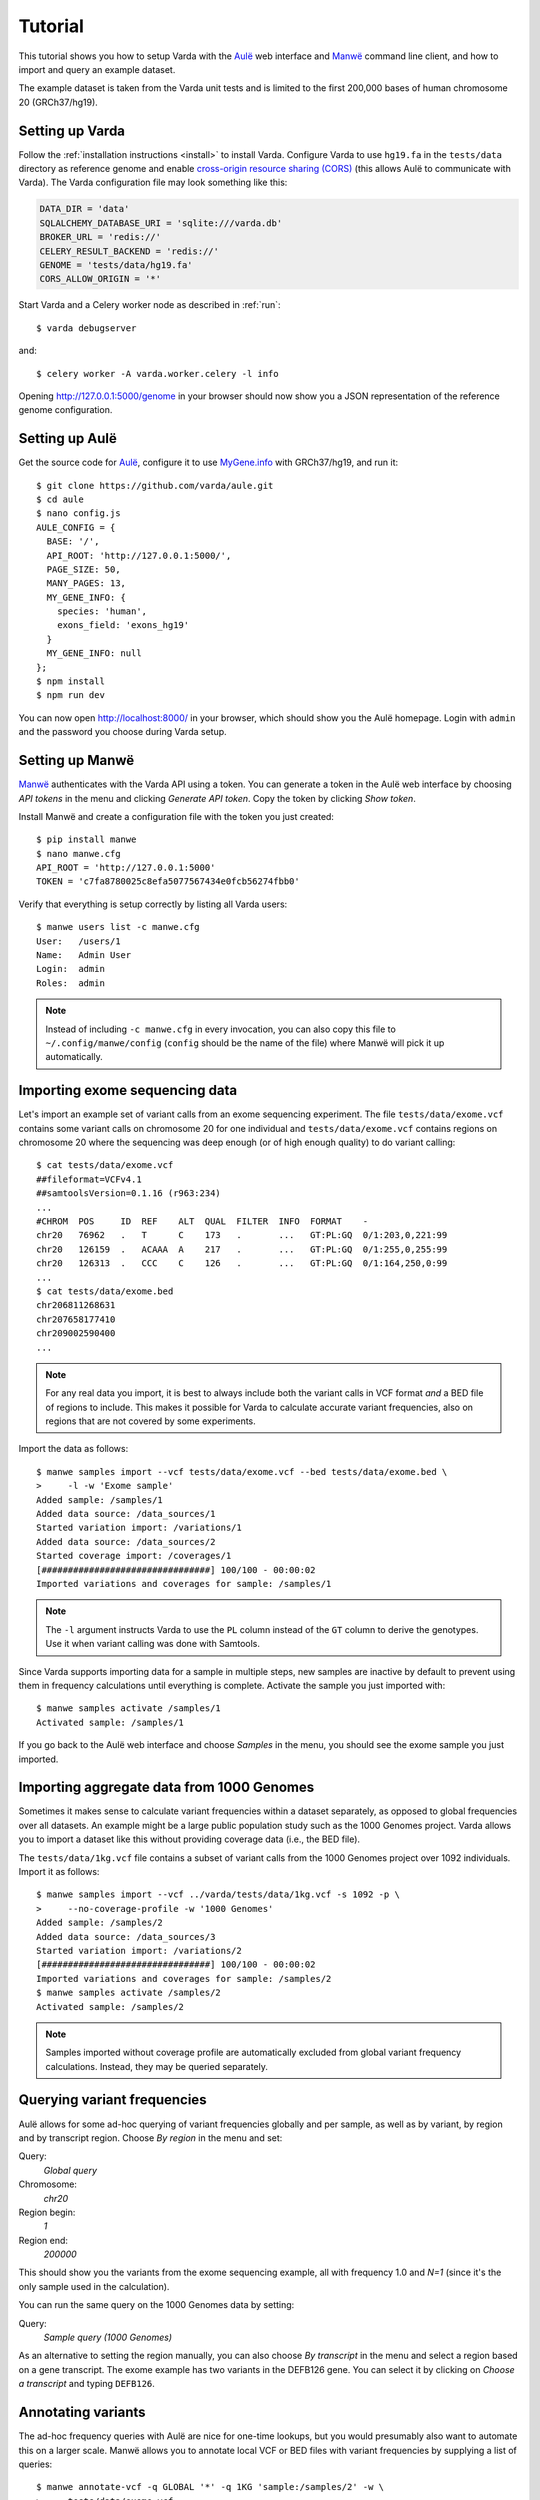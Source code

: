 .. _tutorial:

Tutorial
========

This tutorial shows you how to setup Varda with the `Aulë`_ web interface and
`Manwë`_ command line client, and how to import and query an example dataset.

The example dataset is taken from the Varda unit tests and is limited to the
first 200,000 bases of human chromosome 20 (GRCh37/hg19).

.. highlight:: none


.. _tutorial-varda:

Setting up Varda
----------------

Follow the :ref:`installation instructions <install>` to install
Varda. Configure Varda to use ``hg19.fa`` in the ``tests/data`` directory as
reference genome and enable `cross-origin resource sharing (CORS)
<https://en.wikipedia.org/wiki/Cross-origin_resource_sharing>`_ (this allows
Aulë to communicate with Varda). The Varda configuration file may look
something like this:

.. code-block:: python

    DATA_DIR = 'data'
    SQLALCHEMY_DATABASE_URI = 'sqlite:///varda.db'
    BROKER_URL = 'redis://'
    CELERY_RESULT_BACKEND = 'redis://'
    GENOME = 'tests/data/hg19.fa'
    CORS_ALLOW_ORIGIN = '*'

.. seealso::

   :ref:`config`
     More information on available configuration settings.

Start Varda and a Celery worker node as described in :ref:`run`::

    $ varda debugserver

and::

    $ celery worker -A varda.worker.celery -l info

Opening `<http://127.0.0.1:5000/genome>`_ in your browser should now show you
a JSON representation of the reference genome configuration.


.. _tutorial-aule:

Setting up Aulë
---------------

Get the source code for `Aulë`_, configure it to use `MyGene.info
<http://mygene.info/>`_ with GRCh37/hg19, and run it::

    $ git clone https://github.com/varda/aule.git
    $ cd aule
    $ nano config.js
    AULE_CONFIG = {
      BASE: '/',
      API_ROOT: 'http://127.0.0.1:5000/',
      PAGE_SIZE: 50,
      MANY_PAGES: 13,
      MY_GENE_INFO: {
        species: 'human',
        exons_field: 'exons_hg19'
      }
      MY_GENE_INFO: null
    };
    $ npm install
    $ npm run dev

You can now open `<http://localhost:8000/>`_ in your browser, which should
show you the Aulë homepage. Login with ``admin`` and the password you choose
during Varda setup.


.. _tutorial-manwe:

Setting up Manwë
----------------

`Manwë`_ authenticates with the Varda API using a token. You can generate a
token in the Aulë web interface by choosing *API tokens* in the menu and
clicking *Generate API token*. Copy the token by clicking *Show token*.

Install Manwë and create a configuration file with the token you just
created::

    $ pip install manwe
    $ nano manwe.cfg
    API_ROOT = 'http://127.0.0.1:5000'
    TOKEN = 'c7fa8780025c8efa5077567434e0fcb56274fbb0'

Verify that everything is setup correctly by listing all Varda users::

    $ manwe users list -c manwe.cfg
    User:   /users/1
    Name:   Admin User
    Login:  admin
    Roles:  admin

.. note:: Instead of including ``-c manwe.cfg`` in every invocation, you can
          also copy this file to ``~/.config/manwe/config`` (``config`` should
          be the name of the file) where Manwë will pick it up automatically.


.. _tutorial-import-exome:

Importing exome sequencing data
-------------------------------

Let's import an example set of variant calls from an exome sequencing
experiment. The file ``tests/data/exome.vcf`` contains some variant calls on
chromosome 20 for one individual and ``tests/data/exome.vcf`` contains regions
on chromosome 20 where the sequencing was deep enough (or of high enough
quality) to do variant calling::

    $ cat tests/data/exome.vcf
    ##fileformat=VCFv4.1
    ##samtoolsVersion=0.1.16 (r963:234)
    ...
    #CHROM  POS     ID  REF    ALT  QUAL  FILTER  INFO  FORMAT    -
    chr20   76962   .   T      C    173   .       ...   GT:PL:GQ  0/1:203,0,221:99
    chr20   126159  .   ACAAA  A    217   .       ...   GT:PL:GQ  0/1:255,0,255:99
    chr20   126313  .   CCC    C    126   .       ...   GT:PL:GQ  0/1:164,250,0:99
    ...
    $ cat tests/data/exome.bed
    chr206811268631
    chr207658177410
    chr209002590400
    ...

.. note:: For any real data you import, it is best to always include both the
          variant calls in VCF format *and* a BED file of regions to
          include. This makes it possible for Varda to calculate accurate
          variant frequencies, also on regions that are not covered by some
          experiments.

Import the data as follows::

    $ manwe samples import --vcf tests/data/exome.vcf --bed tests/data/exome.bed \
    >     -l -w 'Exome sample'
    Added sample: /samples/1
    Added data source: /data_sources/1
    Started variation import: /variations/1
    Added data source: /data_sources/2
    Started coverage import: /coverages/1
    [################################] 100/100 - 00:00:02
    Imported variations and coverages for sample: /samples/1

.. note:: The ``-l`` argument instructs Varda to use the ``PL`` column instead
          of the ``GT`` column to derive the genotypes. Use it when variant
          calling was done with Samtools.

Since Varda supports importing data for a sample in multiple steps, new
samples are inactive by default to prevent using them in frequency
calculations until everything is complete. Activate the sample you just
imported with::

    $ manwe samples activate /samples/1
    Activated sample: /samples/1

If you go back to the Aulë web interface and choose *Samples* in the menu, you
should see the exome sample you just imported.


.. _tutorial-import-aggregate:

Importing aggregate data from 1000 Genomes
------------------------------------------

Sometimes it makes sense to calculate variant frequencies within a dataset
separately, as opposed to global frequencies over all datasets. An example
might be a large public population study such as the 1000 Genomes
project. Varda allows you to import a dataset like this without providing
coverage data (i.e., the BED file).

The ``tests/data/1kg.vcf`` file contains a subset of variant calls from the
1000 Genomes project over 1092 individuals. Import it as follows::

    $ manwe samples import --vcf ../varda/tests/data/1kg.vcf -s 1092 -p \
    >     --no-coverage-profile -w '1000 Genomes'
    Added sample: /samples/2
    Added data source: /data_sources/3
    Started variation import: /variations/2
    [################################] 100/100 - 00:00:02
    Imported variations and coverages for sample: /samples/2
    $ manwe samples activate /samples/2
    Activated sample: /samples/2

.. note:: Samples imported without coverage profile are automatically excluded
          from global variant frequency calculations. Instead, they may be
          queried separately.


.. _tutorial-query:

Querying variant frequencies
----------------------------

Aulë allows for some ad-hoc querying of variant frequencies globally and per
sample, as well as by variant, by region and by transcript region. Choose
*By region* in the menu and set:

Query:
  *Global query*
Chromosome:
  *chr20*
Region begin:
  *1*
Region end:
  *200000*

This should show you the variants from the exome sequencing example, all with
frequency 1.0 and *N=1* (since it's the only sample used in the calculation).

You can run the same query on the 1000 Genomes data by setting:

Query:
  *Sample query (1000 Genomes)*

As an alternative to setting the region manually, you can also choose *By
transcript* in the menu and select a region based on a gene transcript. The
exome example has two variants in the DEFB126 gene. You can select it by
clicking on *Choose a transcript* and typing ``DEFB126``.


.. _tutorial-annotate:

Annotating variants
-------------------

The ad-hoc frequency queries with Aulë are nice for one-time lookups, but you
would presumably also want to automate this on a larger scale. Manwë allows
you to annotate local VCF or BED files with variant frequencies by supplying a
list of queries::

    $ manwe annotate-vcf -q GLOBAL '*' -q 1KG 'sample:/samples/2' -w \
    >     tests/data/exome.vcf
    Added data source: /data_sources/4
    Started annotation: /annotations/1
    [################################] 100/100 - 00:00:02
    Annotated VCF file: /data_sources/5
    $ manwe data-sources download /data_sources/5 > exome.annotated.vcf.gz

The resulting VCF file is annotated with several fields in the ``INFO``
column.


.. _Aulë: https://github.com/varda/aule
.. _Manwë: https://github.com/varda/manwe
